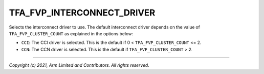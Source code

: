 TFA_FVP_INTERCONNECT_DRIVER
===========================

.. default-domain:: cmake

.. variable:: TFA_FVP_INTERCONNECT_DRIVER

Selects the interconnect driver to use. The default interconnect driver
depends on the value of ``TFA_FVP_CLUSTER_COUNT`` as explained in the options
below:

-  ``CCI``: The CCI driver is selected. This is the default if 0 <
   ``TFA_FVP_CLUSTER_COUNT`` <= 2.
-  ``CCN``: The CCN driver is selected. This is the default if
   ``TFA_FVP_CLUSTER_COUNT`` > 2.

--------------

*Copyright (c) 2021, Arm Limited and Contributors. All rights reserved.*

